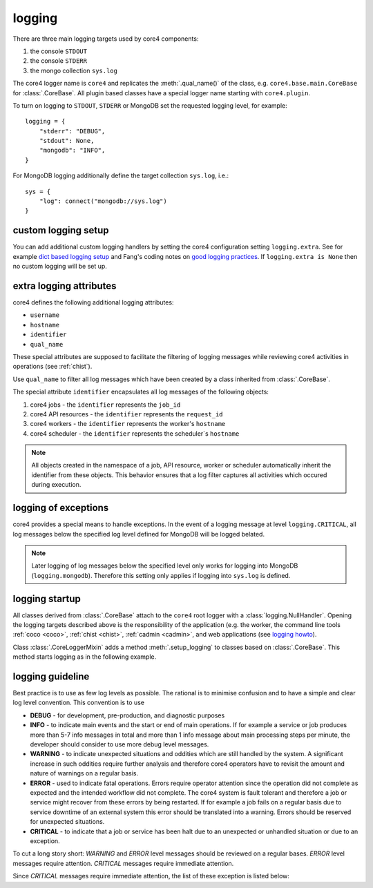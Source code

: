 .. _logging:

#######
logging
#######

There are three main logging targets used by core4 components:

#. the console ``STDOUT``
#. the console ``STDERR``
#. the mongo collection ``sys.log``

The core4 logger name is ``core4`` and replicates the :meth:`.qual_name()` of
the class, e.g. ``core4.base.main.CoreBase`` for :class:`.CoreBase`. All
plugin based classes have a special logger name starting with ``core4.plugin``.

To turn on logging to ``STDOUT``, ``STDERR`` or MongoDB set the requested
logging level, for example::

    logging = {
        "stderr": "DEBUG",
        "stdout": None,
        "mongodb": "INFO",
    }


For MongoDB logging additionally define the target collection ``sys.log``,
i.e.::

    sys = {
        "log": connect("mongodb://sys.log")
    }


custom logging setup
====================

You can add additional custom logging handlers by setting the core4
configuration setting ``logging.extra``. See for example
`dict based logging setup`_ and Fang's coding notes on
`good logging practices`_. If ``logging.extra is None`` then no custom logging
will be set up.


extra logging attributes
========================

core4 defines the following additional logging attributes:

* ``username``
* ``hostname``
* ``identifier``
* ``qual_name``

These special attributes are supposed to facilitate the filtering of logging
messages while reviewing core4 activities in operations (see :ref:`chist`).

Use ``qual_name`` to filter all log messages which have been created by a
class inherited from :class:`.CoreBase`.

The special attribute ``identifier`` encapsulates all log messages of the
following objects:

#. core4 jobs - the ``identifier`` represents the ``job_id``
#. core4 API resources - the ``identifier`` represents the ``request_id``
#. core4 workers - the ``identifier`` represents the worker's ``hostname``
#. core4 scheduler - the ``identifier`` represents the scheduler`s ``hostname``

.. note:: All objects created in the namespace of a job, API resource, worker
          or scheduler automatically inherit the identifier from these objects.
          This behavior ensures that a log filter captures all activities
          which occured during execution.


logging of exceptions
=====================

core4 provides a special means to handle exceptions. In the event of a logging
message at level ``logging.CRITICAL``, all log messages below the specified log
level defined for MongoDB will be logged belated.

.. note:: Later logging of log messages below the specified level only works
          for logging into MongoDB (``logging.mongodb``). Therefore this
          setting only applies if logging into ``sys.log`` is defined.


logging startup
===============

All classes derived from :class:`.CoreBase` attach to the ``core4`` root logger
with a :class:`logging.NullHandler`. Opening the logging targets described
above is the responsibility of the application (e.g. the worker, the command
line tools :ref:`coco <coco>`, :ref:`chist <chist>`, :ref:`cadmin <cadmin>`,
and web applications (see `logging howto`_).

Class :class:`.CoreLoggerMixin` adds a method :meth:`.setup_logging` to classes
based on :class:`.CoreBase`. This method starts logging as in the following
example.

.. code-block:: python
   :linenos:

   from core4.base import CoreBase
   from core4.logger import CoreLoggerMixin

   class MyApp(CoreBase, CoreLoggerMixin):

       def __init__(self, *args, **kwargs):
           super().__init__(*args, **kwargs)
           self.setup_logging()


logging guideline
=================

Best practice is to use as few log levels as possible. The rational is to
minimise confusion and to have a simple and clear log level convention. This
convention is to use

* **DEBUG** - for development, pre-production, and diagnostic purposes
* **INFO** - to indicate main events and the start or end of main operations.
  If for example a service or job produces more than 5-7 info messages in total
  and more than 1 info message about main processing steps per minute, the
  developer should consider to use more debug level messages.
* **WARNING** - to indicate unexpected situations and oddities which are still
  handled by the system. A significant increase in such oddities require
  further analysis and therefore core4 operators have to revisit the amount and
  nature of warnings on a regular basis.
* **ERROR** - used to indicate fatal operations. Errors require operator
  attention since the operation did not complete as expected and the intended
  workflow did not complete. The core4 system is fault tolerant and therefore a
  job or service might recover from these errors by being restarted. If for
  example a job fails on a regular basis due to service downtime of an external
  system this error should be translated into a warning. Errors should be
  reserved for unexpected situations.
* **CRITICAL** - to indicate that a job or service has been halt due to an
  unexpected or unhandled situation or due to an exception.

To cut a long story short: *WARNING* and *ERROR* level messages should be
reviewed on a regular bases. *ERROR* level messages require attention.
*CRITICAL* messages require immediate attention.

Since *CRITICAL* messages require immediate attention, the list of these
exception is listed below:


.. _logging howto: https://docs.python.org/3/howto/logging.html#configuring-logging-for-a-library
.. _dict based logging setup: https://docs.python.org/2/howto/logging-cookbook.html#an-example-dictionary-based-configuration
.. _good logging practices: https://fangpenlin.com/posts/2012/08/26/good-logging-practice-in-python/
